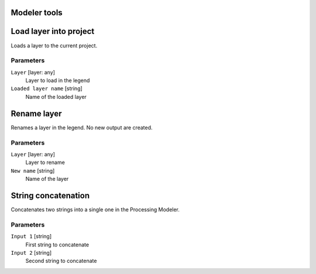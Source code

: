 .. only:: html

   |updatedisclaimer|

Modeler tools
=============

.. only:: html

   .. contents::
      :local:
      :depth: 1


.. _qgisloadlayer:

Load layer into project
=======================
Loads a layer to the current project.

Parameters
..........

``Layer`` [layer: any]
  Layer to load in the legend

``Loaded layer name`` [string]
  Name of the loaded layer


.. _qgisrenamelayer:

Rename layer
============
Renames a layer in the legend. No new output are created.

Parameters
..........

``Layer`` [layer: any]
  Layer to rename

``New name`` [string]
  Name of the layer


.. _qgisstringconcatenation:

String concatenation
====================
Concatenates two strings into a single one in the Processing Modeler.

Parameters
..........

``Input 1`` [string]
  First string to concatenate

``Input 2`` [string]
  Second string to concatenate

